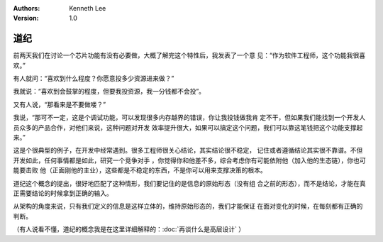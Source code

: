 .. Kenneth Lee 版权所有 2018-2020

:Authors: Kenneth Lee
:Version: 1.0

道纪
****

前两天我们在讨论一个芯片功能有没有必要做，大概了解完这个特性后，我发表了一个意
见：“作为软件工程师，这个功能我很喜欢。”

有人就问：“喜欢到什么程度？你愿意投多少资源进来做？”

我就说：“喜欢到会鼓掌的程度，但要我投资源，我一分钱都不会投”。

又有人说，“那看来是不要做喽？”

我说，“那可不一定，这是个调试功能，可以发现很多内存越界的错误，你让我投钱做我肯
定不干，但如果我们能找到一个开发人员众多的产品合作，对他们来说，这种问题对开发
效率提升很大，如果可以搞定这个问题，我们可以靠这笔钱把这个功能支撑起来。”

这是个很典型的例子，在开发中经常遇到。很多工程师很关心结论，其实结论很不稳定，
记住或者遵循结论其实很不靠谱。不但开发如此，任何事情都是如此，研究一个竞争对手
，你觉得你和他差不多，综合考虑你有可能依附他（加入他的生态链），你也可能要击败
他（正面刚他的主业），这些都是不稳定的东西，不是你可以用来支撑决策的根本。

道纪这个概念的提出，很好地匹配了这种情形，我们要记住的是信息的原始形态（没有组
合之前的形态），而不是结论，才能在真正需要结论的时候拿到正确的输入。

从架构的角度来说，只有我们定义的信息是这样立体的，维持原始形态的，我们才能保证
在面对变化的时候，在每刻都有正确的判断。

（有人说看不懂，道纪的概念我是在这里详细解释的：:doc:`再谈什么是高层设计` ）
